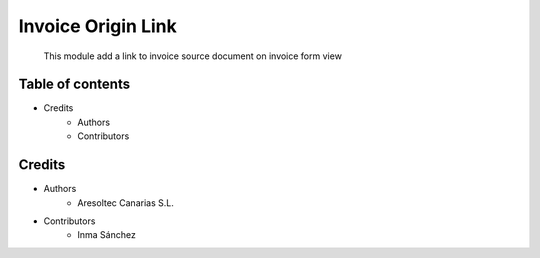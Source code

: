 Invoice Origin Link
=============================================

    This module add a link to invoice source document on invoice form view

Table of contents
-----------------
* Credits
    * Authors
    * Contributors

Credits
-------
* Authors
    * Aresoltec Canarias S.L.
* Contributors
    * Inma Sánchez